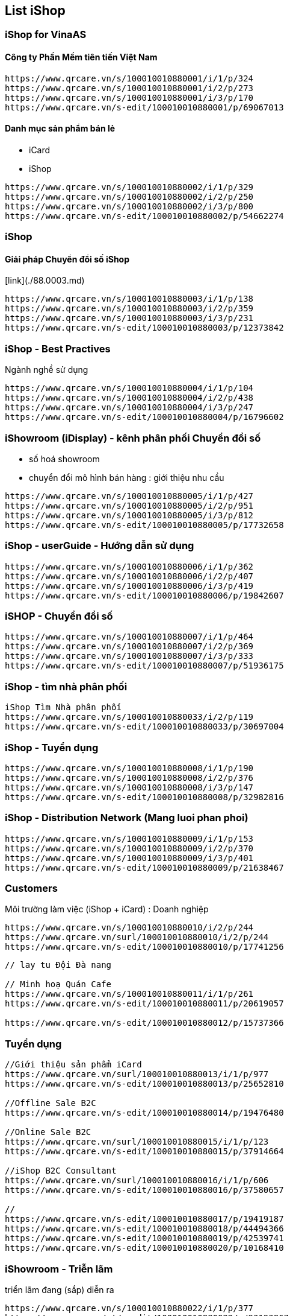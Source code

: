 :docinfo: shared
:stylesheet: my-stylesheet.css
:last-update-label!:

== List iShop 

=== iShop for VinaAS 

==== Công ty Phần Mềm tiên tiến Việt Nam
```json
https://www.qrcare.vn/s/100010010880001/i/1/p/324
https://www.qrcare.vn/s/100010010880001/i/2/p/273
https://www.qrcare.vn/s/100010010880001/i/3/p/170
https://www.qrcare.vn/s-edit/100010010880001/p/69067013
```

==== Danh mục sản phẩm bán lẻ 

- iCard
- iShop 


```json
https://www.qrcare.vn/s/100010010880002/i/1/p/329
https://www.qrcare.vn/s/100010010880002/i/2/p/250
https://www.qrcare.vn/s/100010010880002/i/3/p/800
https://www.qrcare.vn/s-edit/100010010880002/p/54662274
```
=== iShop 
==== Giải pháp Chuyển đổi số iShop 

[link](./88.0003.md)

```json
https://www.qrcare.vn/s/100010010880003/i/1/p/138
https://www.qrcare.vn/s/100010010880003/i/2/p/359
https://www.qrcare.vn/s/100010010880003/i/3/p/231
https://www.qrcare.vn/s-edit/100010010880003/p/12373842
```

=== iShop - Best Practives
Ngành nghề sử dụng 
```json
https://www.qrcare.vn/s/100010010880004/i/1/p/104
https://www.qrcare.vn/s/100010010880004/i/2/p/438
https://www.qrcare.vn/s/100010010880004/i/3/p/247
https://www.qrcare.vn/s-edit/100010010880004/p/16796602
```


=== iShowroom (iDisplay) - kênh phân phối Chuyển đổi số

- số hoá showroom
- chuyển đổi mô hình bán hàng : giới thiệu nhu cầu 


```json 
https://www.qrcare.vn/s/100010010880005/i/1/p/427
https://www.qrcare.vn/s/100010010880005/i/2/p/951
https://www.qrcare.vn/s/100010010880005/i/3/p/812
https://www.qrcare.vn/s-edit/100010010880005/p/17732658
```


=== iShop - userGuide - Hướng dẫn sử dụng 
```json
https://www.qrcare.vn/s/100010010880006/i/1/p/362
https://www.qrcare.vn/s/100010010880006/i/2/p/407
https://www.qrcare.vn/s/100010010880006/i/3/p/419
https://www.qrcare.vn/s-edit/100010010880006/p/19842607
```

=== iSHOP - Chuyển đổi số 
```JSON 
https://www.qrcare.vn/s/100010010880007/i/1/p/464
https://www.qrcare.vn/s/100010010880007/i/2/p/369
https://www.qrcare.vn/s/100010010880007/i/3/p/333
https://www.qrcare.vn/s-edit/100010010880007/p/51936175
```

=== iShop - tìm nhà phân phối
```json
iShop Tìm Nhà phân phối  
https://www.qrcare.vn/s/100010010880033/i/2/p/119
https://www.qrcare.vn/s-edit/100010010880033/p/30697004
```


=== iShop - Tuyển dụng
```json 
https://www.qrcare.vn/s/100010010880008/i/1/p/190
https://www.qrcare.vn/s/100010010880008/i/2/p/376
https://www.qrcare.vn/s/100010010880008/i/3/p/147
https://www.qrcare.vn/s-edit/100010010880008/p/32982816
``` 

=== iShop - Distribution Network (Mang luoi phan phoi)
```json 
https://www.qrcare.vn/s/100010010880009/i/1/p/153
https://www.qrcare.vn/s/100010010880009/i/2/p/370
https://www.qrcare.vn/s/100010010880009/i/3/p/401
https://www.qrcare.vn/s-edit/100010010880009/p/21638467
```

=== Customers 

Môi trường làm việc (iShop + iCard) : Doanh nghiệp 
```json 
https://www.qrcare.vn/s/100010010880010/i/2/p/244
https://www.qrcare.vn/surl/100010010880010/i/2/p/244
https://www.qrcare.vn/s-edit/100010010880010/p/17741256
```

```json 

// lay tu Đội Đà nang 

// Minh hoạ Quán Cafe 
https://www.qrcare.vn/s/100010010880011/i/1/p/261
https://www.qrcare.vn/s-edit/100010010880011/p/20619057

https://www.qrcare.vn/s-edit/100010010880012/p/15737366


```


=== Tuyển dụng 

```json
//Giới thiệu sản phẩm iCard 
https://www.qrcare.vn/surl/100010010880013/i/1/p/977
https://www.qrcare.vn/s-edit/100010010880013/p/25652810

//Offline Sale B2C 
https://www.qrcare.vn/s-edit/100010010880014/p/19476480

//Online Sale B2C
https://www.qrcare.vn/surl/100010010880015/i/1/p/123
https://www.qrcare.vn/s-edit/100010010880015/p/37914664

//iShop B2C Consultant 
https://www.qrcare.vn/surl/100010010880016/i/1/p/606
https://www.qrcare.vn/s-edit/100010010880016/p/37580657

//
https://www.qrcare.vn/s-edit/100010010880017/p/19419187
https://www.qrcare.vn/s-edit/100010010880018/p/44494366
https://www.qrcare.vn/s-edit/100010010880019/p/42539741
https://www.qrcare.vn/s-edit/100010010880020/p/10168410

```

=== iShowroom - Triễn lãm

triển lãm đang (sắp) diễn ra
```
https://www.qrcare.vn/s/100010010880022/i/1/p/377
https://m.qrcare.vn/=!/s-edit/100010010880022/p/93193867
```
* khuyến mãi tại sự kiện
* Menu sản phẩm
* Chương trình sự kiện
* Chỉ đường 
* Link zalo hỗ trợ online 
* Thông tin Thanh toán

* Sự kiện đã diễn ra

==== Đã gửi Mr Quang (cần thu hồi lại)
```json 
//Mạng lưới iShowroom HCM
https://www.qrcare.vn/surl/100010010880028/i/1/p/962
https://www.qrcare.vn/s-edit/100010010880028/p/85617900


// 9th B2B - rs Rex quận 1
https://www.qrcare.vn/s-edit/100010010880029/p/32572800

// Châu gia - 729 Nguyễn Kiệm
https://www.qrcare.vn/s-edit/100010010880030/p/33744758

// Thư Quán Coffee - 304 Nguyễn Văn Nghi 
https://www.qrcare.vn/s-edit/100010010880031/p/21389092

// CLB DN Việt Nam: 269 Điện biên Phủ, Quận 3 
https://www.qrcare.vn/s-edit/100010010880039/p/27922402

// 24.02 Hội DN Trẻ BRVT Vũng Tàu 
https://www.qrcare.vn/s-edit/100010010880040/p/47553671

https://www.qrcare.vn/s-edit/100010010880041/p/26482708
https://www.qrcare.vn/s-edit/100010010880042/p/19216747

```


==== Demo Clip-Video 

Hầu hết lĩnh vực, ngành nghề kinh doanh, có thể sử dụng iShop 

```json 
- Dịch vụ đường phố: 

- Quán nhậu, nhà hàng 
https://www.qrcare.vn/s-edit/100010010880021/p/21343766

- Bao hiem
https://www.qrcare.vn/s/100010010880025/i/2/p/123
https://www.qrcare.vn/s-edit/100010010880025/p/11362356


- Chăm sóc sức khoẻ: thẩm mĩ viện, spa, phòng gym, bán dụng cụ ...

https://www.qrcare.vn/s/100010010880027/i/2/p/347
https://www.qrcare.vn/s-edit/100010010880027/p/56817532


- Xe máy & oto: kinh doanh, sửa chữa, phụ tùng,...
https://www.qrcare.vn/s-edit/100010010880032/p/38014667


- Bất động sản: Sàn giao dịch, nhà mẫu, 
https://www.qrcare.vn/s/100010010880028/i/1/p/962
https://www.qrcare.vn/s-edit/100010010880028/p/85617900

- Trung tâm anh ngữ 
https://www.qrcare.vn/s-edit/100010010880029/p/32572800

- Bảo hiểm: đội nhóm tư vấn bảo hiểm
https://www.qrcare.vn/s-edit/100010010880030/p/33744758

- Dịch vụ: du lịch, tư vấn du học, tuyển sinh,...
https://www.qrcare.vn/s-edit/100010010880031/p/21389092


Nhà hàng Đỏ đỏ


gửi quốc 
https://www.qrcare.vn/s-edit/10001001088002/p/93193867
- Xây dựng & gia dụng: Cửa hàng vật liệu xây dựng, nội thất, thiết kế,...

```




==== Tư vấn Chuyển đổi số 

Doanh nghiệp/ tổ chức / cơ quan nhà nước 
```json 
https://www.qrcare.vn/id/100010010681001/i/1/p/361

https://www.qrcare.vn/s/100010010880026/i/2/p/320
https://www.qrcare.vn/s-edit/100010010880026/p/14986400

```

Outsource: phát triển giải pháp
```json 

``` 
==== Đại lý và Tuyển dụng


Tuyển dụng 

```
Tuyển dụng nhân sự 
biết tạo ra cơ hội, ở mọi lĩnh vực, thích làm hơn thích nói
```

![](2022-07-15-05-23-14.png)
```json 
https://www.qrcare.vn/s/100010010880023/i/2/p/403
https://www.qrcare.vn/s-edit/100010010880023/p/27769164
```

==== KD Miền bắc

```json


```
==== Kinh doanh miền nam

```json
https://www.qrcare.vn/s/100010010880024/i/2/p/207
https://www.qrcare.vn/s-edit/100010010880024/p/25276007
```

==== Kinh doanh Miền trung

```json 
https://www.qrcare.vn/s/100010010880012/i/1/p/881
https://www.qrcare.vn/s-edit/100010010880012/p/15737366
```




Gửi anh Dũng,

Qua trao đổi trong buổi gặp chiều thứ 2 (13.03), em đề xuất việc hợp tác giữa hai bên chia thành 2 phần: phát triển kinh doanh cho 2 sản phẩm đang có và phát triển thị trường văn phòng và gia đình cho các sản phẩm tiếp theo của HoneyBuddy.  

Chúng ta sẽ bắt đầu với phần 1 trước, đó là phát triển kinh doanh bao gồm:
 + xây dựng đội ngũ cộng tác viên bán hàng sử dụng các công cụ iShop, Icard 
 + hợp tác với nhiều ban tổ chức để triển khai iShowroom tại các sự kiện sắp tới. 

Về chiến lược triển khai, có trao đổi sơ lược với anh theo mô hình bên dưới


Vai trò của bên VinaAS:

Cung cấp iShowroom, iShop, Icard kèm hướng dẫn, hỗ trợ online và tư vấn quy trình bán hàng, vận hành… để tăng hiệu quả bán hàng. 
Nhân sự hỗ trợ Online để giám sát hoạt động bán hàng, xuất dữ liệu chi tiết, báo cáo để các bên đối chiếu, xác nhận hoa hồng từ kết quả bán hàng.

Quyền lợi của bên VinaAS:
10% doanh số được ghi nhận bởi các công cụ bên VinaAS.
Trường hợp doanh số phát sinh qúa thấp thì bên HoneyBuddy bù chi phí còn thiếu, cơ bản như sau: 
  + Phí cho 1 Sự kiện: 1 triệu đồng với quy mô dưới 5.000 VĐV, và 2 triệu đồng cho quy mô dưới 10.000 VNĐ và 3 triệu đồng cho quy mô trên 10.000 VĐV. 
  + 1 Cộng tác viên bán hàng: phí là 150k đồng / tháng. Không tính cho CTV hết tham gia, hoặc không phát sinh đơn hàng sau 2 tháng.

Vai trò của bên HoneyBuddy: 

Phối hợp với bên VinaAS triển khai offline tăng hiệu quả bán hàng tại các sự kiện
Giới thiệu iShowroom với ban tổ chức, doanh nghiệp để hợp tác triển khai.
Giới thiệu, bán iShop, Icard cho ban tổ chức, doanh nghiệp hay cá nhân có nhu cầu.

Quyền lợi của HoneyBuddy

Khi một địa điểm triển khai iShowroom, sản phẩm của HoneyBuddy sẽ được ưu tiên triển khai miễn phí đặt chỗ trong vòng 3 tháng đầu. 
Trường hợp ban tổ chức mua các công cụ iShop, Icard  sẽ nhận được 10% hoa hồng và không phải trả Phí cho từng Sự kiện như trên. 
Hưởng 10% doanh số từ các sản phẩm của VinaAS bán ra thông qua mạng lưới Cộng tác viên của HoneyBuddy. 


==== Dakota 
```json 
https://www.qrcare.vn/s-edit/100010010880034/p/53151287
https://www.qrcare.vn/s-edit/100010010880035/p/13011198

https://www.qrcare.vn/s-edit/100010010880036/p/23146833
https://www.qrcare.vn/s-edit/100010010880037/p/35533162
https://www.qrcare.vn/s-edit/100010010880038/p/52264978
```

=== HoneyBuddy

```json
https://www.qrcare.vn/s-edit/100010010880043/p/33782667
https://www.qrcare.vn/s-edit/100010010880044/p/23390524
https://www.qrcare.vn/s-edit/100010010880045/p/30019185
https://www.qrcare.vn/s-edit/100010010880046/p/40650834
https://www.qrcare.vn/s-edit/100010010880047/p/34543523
```

==== Chưa sử dụng 
```json 

https://www.qrcare.vn/s-edit/100010010880043/p/33782667
https://www.qrcare.vn/s-edit/100010010880044/p/23390524
https://www.qrcare.vn/s-edit/100010010880045/p/30019185
https://www.qrcare.vn/s-edit/100010010880046/p/40650834
https://www.qrcare.vn/s-edit/100010010880047/p/34543523
https://www.qrcare.vn/s-edit/100010010880048/p/33505303
https://www.qrcare.vn/s-edit/100010010880049/p/23312252
https://www.qrcare.vn/s-edit/100010010880050/p/10894574
https://www.qrcare.vn/s-edit/100010010880051/p/24458686
https://www.qrcare.vn/s-edit/100010010880052/p/10632800
https://www.qrcare.vn/s-edit/100010010880053/p/22359384
https://www.qrcare.vn/s-edit/100010010880054/p/84897075
https://www.qrcare.vn/s-edit/100010010880055/p/22073307
https://www.qrcare.vn/s-edit/100010010880056/p/21534747
https://www.qrcare.vn/s-edit/100010010880057/p/21179086
https://www.qrcare.vn/s-edit/100010010880058/p/27747376
https://www.qrcare.vn/s-edit/100010010880059/p/14996638
https://www.qrcare.vn/s-edit/100010010880060/p/23841891
https://www.qrcare.vn/s-edit/100010010880061/p/38011061
https://www.qrcare.vn/s-edit/100010010880062/p/11512740
https://www.qrcare.vn/s-edit/100010010880063/p/27803589
https://www.qrcare.vn/s-edit/100010010880064/p/20727532
https://www.qrcare.vn/s-edit/100010010880065/p/22514625
https://www.qrcare.vn/s-edit/100010010880066/p/14120654
https://www.qrcare.vn/s-edit/100010010880067/p/88043174
https://www.qrcare.vn/s-edit/100010010880068/p/38196055
https://www.qrcare.vn/s-edit/100010010880069/p/11256314
https://www.qrcare.vn/s-edit/100010010880070/p/20527036
https://www.qrcare.vn/s-edit/100010010880071/p/36369252
https://www.qrcare.vn/s-edit/100010010880072/p/28637841
https://www.qrcare.vn/s-edit/100010010880073/p/10243834
https://www.qrcare.vn/s-edit/100010010880074/p/28210534
https://www.qrcare.vn/s-edit/100010010880075/p/13183657
https://www.qrcare.vn/s-edit/100010010880076/p/25478126
https://www.qrcare.vn/s-edit/100010010880077/p/24597342
https://www.qrcare.vn/s-edit/100010010880078/p/32701912
https://www.qrcare.vn/s-edit/100010010880079/p/36822980
https://www.qrcare.vn/s-edit/100010010880080/p/27893394
```
